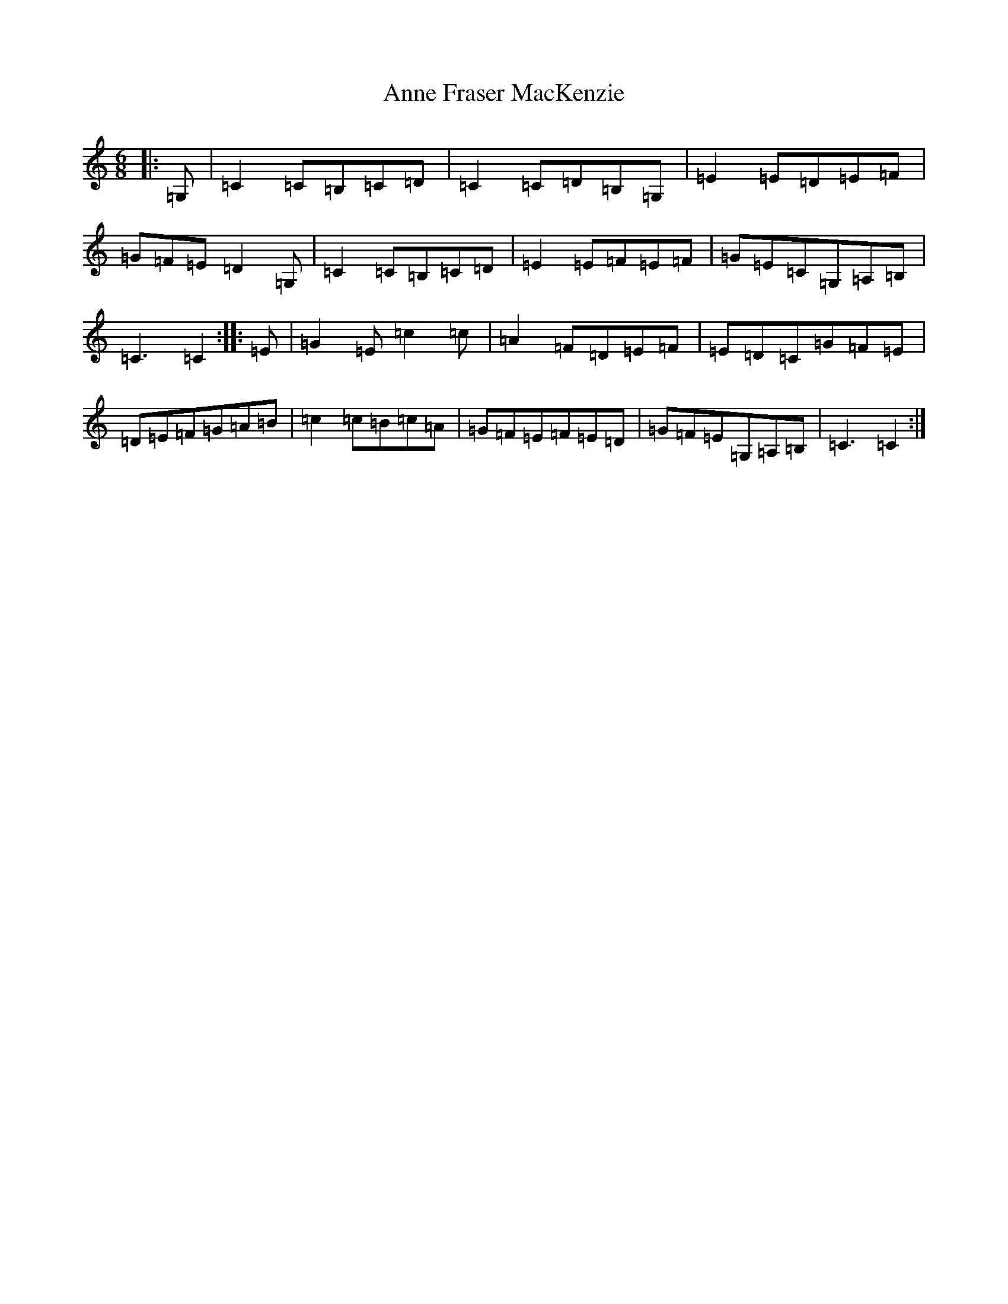 X: 813
T: Anne Fraser MacKenzie
S: https://thesession.org/tunes/12753#setting21588
R: jig
M:6/8
L:1/8
K: C Major
|:=G,|=C2=C=B,=C=D|=C2=C=D=B,=G,|=E2=E=D=E=F|=G=F=E=D2=G,|=C2=C=B,=C=D|=E2=E=F=E=F|=G=E=C=G,=A,=B,|=C3=C2:||:=E|=G2=E=c2=c|=A2=F=D=E=F|=E=D=C=G=F=E|=D=E=F=G=A=B|=c2=c=B=c=A|=G=F=E=F=E=D|=G=F=E=G,=A,=B,|=C3=C2:|